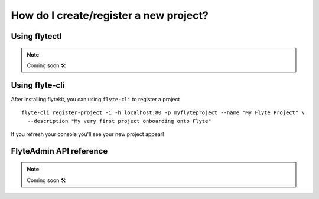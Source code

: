 .. _howto_new_project:

#########################################
How do I create/register a new project?
#########################################

Using flytectl
---------------

.. NOTE::

  Coming soon 🛠



Using flyte-cli
----------------

After installing flytekit, you can using ``flyte-cli`` to register a project ::

  flyte-cli register-project -i -h localhost:80 -p myflyteproject --name "My Flyte Project" \
    --description "My very first project onboarding onto Flyte"


If you refresh your console you'll see your new project appear!

FlyteAdmin API reference
-------------------------

.. NOTE::

  Coming soon 🛠
